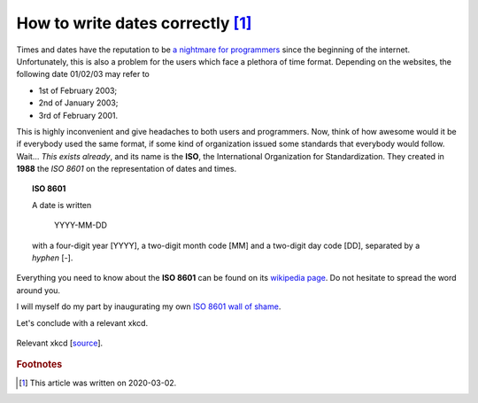 How to write dates correctly [#f1]_
____________________________________

Times and dates have the reputation to be `a nightmare for programmers <https://www.youtube.com/watch?v=-5wpm-gesOY>`_ since the beginning of the internet. Unfortunately, this is also a problem for the users which face a plethora of time format. Depending on the websites, the following date 01/02/03 may refer to

- 1st of February 2003;
- 2nd of January 2003;
- 3rd of February 2001.

This is highly inconvenient and give headaches to both users and programmers. Now, think of how awesome would it be if everybody used the same format, if some kind of organization issued some standards that everybody would follow. Wait... *This exists already*, and its name is the **ISO**, the International Organization for Standardization. They created in **1988** the *ISO 8601* on the representation of dates and times.

.. topic:: ISO 8601

   A date is written

      YYYY-MM-DD

   with a four-digit year [YYYY], a two-digit month code [MM] and a two-digit day code [DD], separated by a *hyphen* [-].

Everything you need to know about the **ISO 8601** can be found on its `wikipedia page <https://en.wikipedia.org/wiki/ISO_8601>`_. Do not hesitate to spread the word around you.

I will myself do my part by inaugurating my own `ISO 8601 wall of shame <wall_of_shame.html>`_.

Let's conclude with a relevant xkcd.

.. figure:: https://imgs.xkcd.com/comics/iso_8601.png
   :align: center
   :alt: relevant xkcd

   Relevant xkcd [`source <https://xkcd.com/1179/>`_].

.. rubric:: Footnotes

.. [#f1] This article was written on 2020-03-02.
